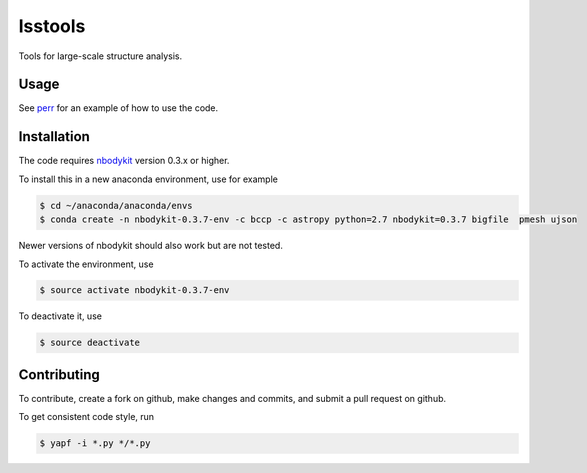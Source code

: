 lsstools
=========================================
Tools for large-scale structure analysis.

Usage
-----
See `perr <https://github.com/mschmittfull/perr>`_ for an example of how to use the code.


Installation
------------
The code requires `nbodykit <https://github.com/bccp/nbodykit>`_ version 0.3.x or higher.

To install this in a new anaconda environment, use for example

.. code-block:: bash

  $ cd ~/anaconda/anaconda/envs
  $ conda create -n nbodykit-0.3.7-env -c bccp -c astropy python=2.7 nbodykit=0.3.7 bigfile  pmesh ujson

Newer versions of nbodykit should also work but are not tested. 

To activate the environment, use

.. code-block:: bash

  $ source activate nbodykit-0.3.7-env

To deactivate it, use 

.. code-block:: bash

  $ source deactivate


Contributing
------------
To contribute, create a fork on github, make changes and commits, and submit a pull request on github.

To get consistent code style, run

.. code-block:: bash

  $ yapf -i *.py */*.py